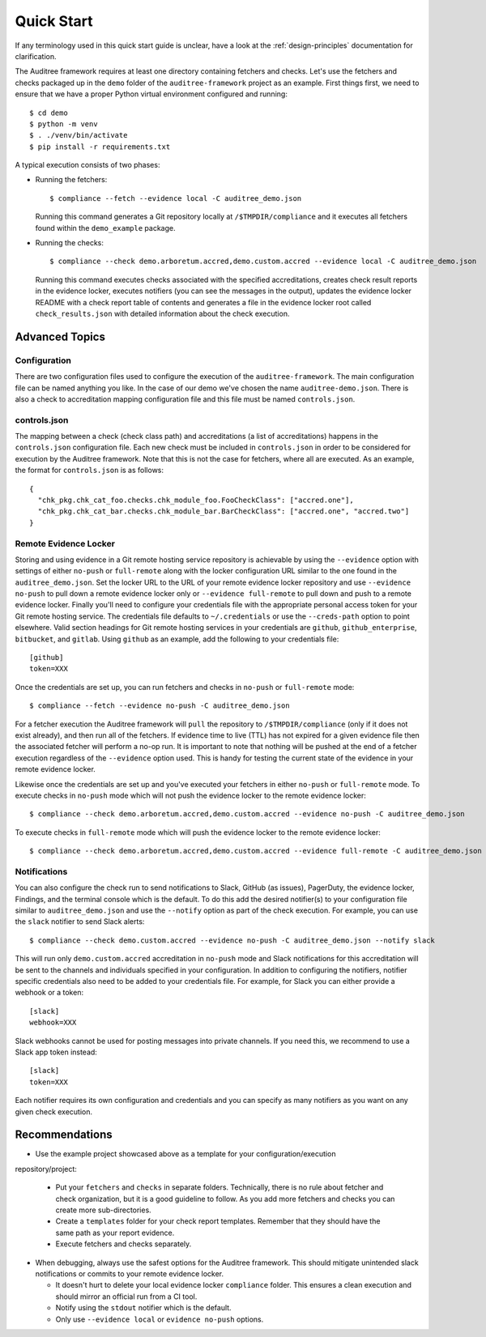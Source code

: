 .. -*- mode:rst; coding:utf-8 -*-

.. _quick-start:

Quick Start
===========

If any terminology used in this quick start guide is unclear, have a look at the
:ref:`design-principles` documentation for clarification.

The Auditree framework requires at least one directory containing fetchers and
checks.  Let's use the fetchers and checks packaged up in the ``demo`` folder
of the ``auditree-framework`` project as an example.  First things first, we need
to ensure that we have a proper Python virtual environment configured and running::

  $ cd demo
  $ python -m venv
  $ . ./venv/bin/activate
  $ pip install -r requirements.txt

A typical execution consists of two phases:

* Running the fetchers::

    $ compliance --fetch --evidence local -C auditree_demo.json

  Running this command generates a Git repository locally at ``/$TMPDIR/compliance``
  and it executes all fetchers found within the ``demo_example`` package.

* Running the checks::

    $ compliance --check demo.arboretum.accred,demo.custom.accred --evidence local -C auditree_demo.json

  Running this command executes checks associated with the specified accreditations,
  creates check result reports in the evidence locker, executes notifiers (you can
  see the messages in the output), updates the evidence locker README with a check
  report table of contents and generates a file in the evidence locker root called
  ``check_results.json`` with detailed information about the check execution.

Advanced Topics
---------------

Configuration
~~~~~~~~~~~~~

There are two configuration files used to configure the execution of the
``auditree-framework``.  The main configuration file can be named anything you
like.  In the case of our demo we've chosen the name ``auditree-demo.json``.  There
is also a check to accreditation mapping configuration file and this file must be
named ``controls.json``.

controls.json
~~~~~~~~~~~~~

The mapping between a check (check class path) and accreditations
(a list of accreditations) happens in the ``controls.json`` configuration
file.  Each new check must be included in ``controls.json`` in
order to be considered for execution by the Auditree framework.
Note that this is not the case for fetchers, where all are executed.
As an example, the format for ``controls.json`` is as follows::

  {
    "chk_pkg.chk_cat_foo.checks.chk_module_foo.FooCheckClass": ["accred.one"],
    "chk_pkg.chk_cat_bar.checks.chk_module_bar.BarCheckClass": ["accred.one", "accred.two"]
  }

Remote Evidence Locker
~~~~~~~~~~~~~~~~~~~~~~

Storing and using evidence in a Git remote hosting service repository is achievable
by using the ``--evidence`` option with settings of either ``no-push`` or
``full-remote`` along with the locker configuration URL similar to the one found
in the ``auditree_demo.json``.  Set the locker URL to the URL of your remote
evidence locker repository and use ``--evidence no-push`` to pull down a remote
evidence locker only or ``--evidence full-remote`` to pull down and push to a
remote evidence locker.  Finally you'll need to configure your credentials file
with the appropriate personal access token for your Git remote hosting service.  The
credentials file defaults to ``~/.credentials`` or use the ``--creds-path`` option
to point elsewhere.  Valid section headings for Git remote hosting services in your
credentials are ``github``, ``github_enterprise``, ``bitbucket``, and ``gitlab``.
Using ``github`` as an example, add the following to your credentials file::

  [github]
  token=XXX

Once the credentials are set up, you can run fetchers and checks in ``no-push``
or ``full-remote`` mode::

  $ compliance --fetch --evidence no-push -C auditree_demo.json

For a fetcher execution the Auditree framework will ``pull`` the repository to
``/$TMPDIR/compliance`` (only if it does not exist already), and then run all
of the fetchers.  If evidence time to live (TTL) has not expired for a given
evidence file then the associated fetcher will perform a no-op run.  It is
important to note that nothing will be pushed at the end of a fetcher execution
regardless of the ``--evidence`` option used.  This is handy for testing the
current state of the evidence in your remote evidence locker.

Likewise once the credentials are set up and you've executed your fetchers in
either ``no-push`` or ``full-remote`` mode.  To execute checks in ``no-push``
mode which will not push the evidence locker to the remote evidence locker::

  $ compliance --check demo.arboretum.accred,demo.custom.accred --evidence no-push -C auditree_demo.json


To execute checks in ``full-remote`` mode which will push the evidence locker to
the remote evidence locker::

  $ compliance --check demo.arboretum.accred,demo.custom.accred --evidence full-remote -C auditree_demo.json

Notifications
~~~~~~~~~~~~~

You can also configure the check run to send notifications to Slack,
GitHub (as issues), PagerDuty, the evidence locker, Findings, and the terminal
console which is the default.  To do this add the desired notifier(s) to your
configuration file similar to ``auditree_demo.json`` and use the ``--notify``
option as part of the check execution.  For example, you can use the
``slack`` notifier to send Slack alerts::

  $ compliance --check demo.custom.accred --evidence no-push -C auditree_demo.json --notify slack

This will run only ``demo.custom.accred`` accreditation in ``no-push`` mode and
Slack notifications for this accreditation will be sent to the channels and
individuals specified in your configuration.  In addition to configuring the
notifiers, notifier specific credentials also need to be added to your credentials
file.  For example, for Slack you can either provide a webhook or a token::

  [slack]
  webhook=XXX

Slack webhooks cannot be used for posting messages into private channels. If you
need this, we recommend to use a Slack app token instead::

  [slack]
  token=XXX

Each notifier requires its own configuration and credentials and you can specify
as many notifiers as you want on any given check execution.

Recommendations
---------------

* Use the example project showcased above as a template for your configuration/execution
repository/project:

  * Put your ``fetchers`` and ``checks`` in separate folders. Technically, there
    is no rule about fetcher and check organization, but it is a good guideline to
    follow.  As you add more fetchers and checks you can create more sub-directories.

  * Create a ``templates`` folder for your check report templates.  Remember that
    they should have the same path as your report evidence.

  * Execute fetchers and checks separately.

* When debugging, always use the safest options for the Auditree framework. This
  should mitigate unintended slack notifications or commits to your remote evidence
  locker.

  * It doesn't hurt to delete your local evidence locker ``compliance`` folder.
    This ensures a clean execution and should mirror an official run from a CI
    tool.

  * Notify using the ``stdout`` notifier which is the default.

  * Only use ``--evidence local`` or ``evidence no-push`` options.
